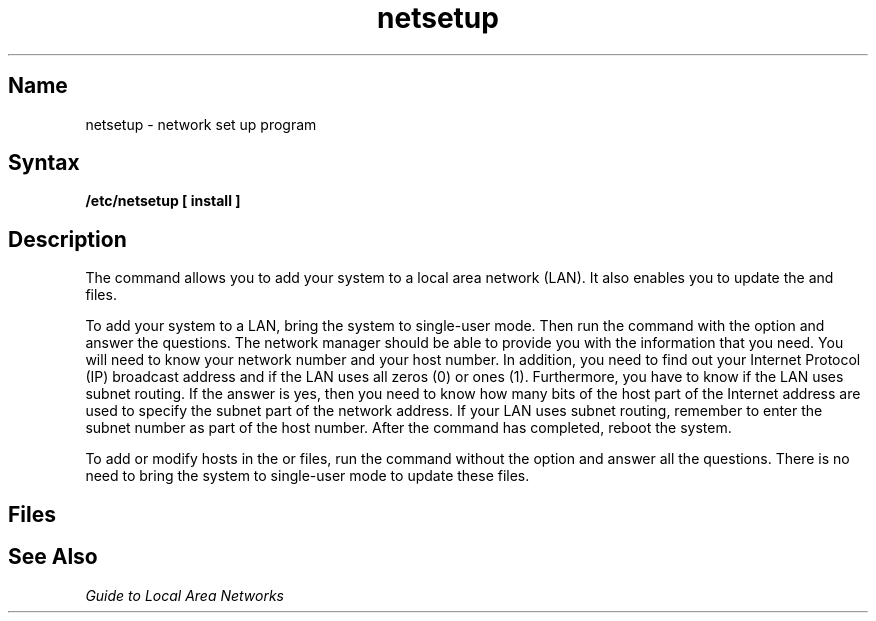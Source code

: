 .\" SCCSID: @(#)netsetup.8	8.1	9/11/90
.TH netsetup 8
.SH Name
netsetup \- network set up program
.SH Syntax
.B /etc/netsetup [ install ]
.br
.SH Description
.NXR "netsetup command"
.NXR "local area network" "setting up files"
The
.PN netsetup
command allows you to add your system to a local area network (LAN).
It also enables you to update the
.PN /etc/hosts
and
.PN /etc/hosts.equiv
files.
.PP
To add your system to a LAN,
bring the system to single-user mode.
Then run the
.PN netsetup
command with the 
.PN install
option and answer the questions.
The network manager should be able to provide you with the
information that you need.  
You will need to know your network number
and your host number.
In addition, you need to find out your Internet Protocol (IP) broadcast address
and if the LAN uses all zeros (0) or ones (1).
Furthermore, you have to know if the LAN uses subnet routing.
If the answer is yes,
then you need to know how many bits of the host part of the Internet address
are used to specify the subnet part of the network address.
.NT
If your LAN uses subnet routing,
remember to enter the subnet number as part of the host number.
.NE
After the
.PN netsetup
command has completed,
reboot the system.
.PP
To add or modify hosts in the
.PN /etc/hosts
or
.PN /etc/hosts.equiv
files,
run the
.PN netsetup
command without the
.PN install
option and answer all the questions.
There is no need to bring the system to single-user mode
to update these files.
.SH Files
.PN /etc/hosts
.br
.PN /etc/hosts.equiv
.br
.PN /etc/networks
.br
.PN /etc/rc.local
.SH See Also
.I "Guide to Local Area Networks"
